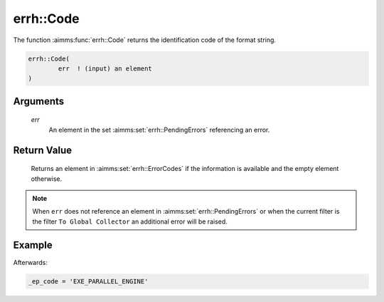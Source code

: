 .. aimms:function:: errh::Code(err)

.. _errh::Code:

errh::Code
==========

The function :aimms:func:`errh::Code` returns the identification code of the
format string.

.. code-block:: aimms

    errh::Code(
            err  ! (input) an element
    )

Arguments
---------

    *err*
        An element in the set :aimms:set:`errh::PendingErrors` referencing an error.

Return Value
------------

    Returns an element in :aimms:set:`errh::ErrorCodes` if the information is available and the
    empty element otherwise.

.. note::

    When ``err`` does not reference an element in :aimms:set:`errh::PendingErrors` or when the
    current filter is the filter ``To Global Collector`` an additional error
    will be raised.


Example
-------

.. code-block:: aimms
    :linenos:

    block 
        pr_divideByZero();
    onerror _ep_err do
        _ep_code := errh::Code(_ep_err);
        errh::MarkAsHandled( _ep_err, 1 );
    endblock ;

Afterwards:

.. code-block:: aimms

    _ep_code = 'EXE_PARALLEL_ENGINE'

.. seealso::

    The function :aimms:func:`errh::Category` and the procedure :aimms:func:`errh::Adapt`. The predeclared
    identifier :aimms:set:`errh::PendingErrors`.
